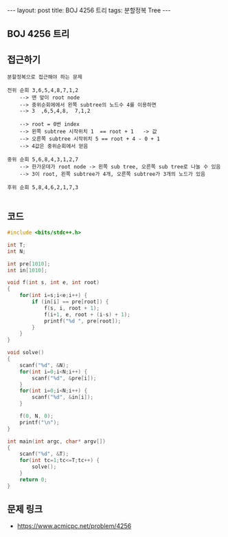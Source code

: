 #+HTML: ---
#+HTML: layout: post
#+HTML: title: BOJ 4256 트리
#+HTML: tags: 분할정복 Tree
#+HTML: ---
#+OPTIONS: ^:nil

** BOJ 4256 트리

** 접근하기
#+BEGIN_EXAMPLE
분할정복으로 접근해야 하는 문제

전위 순회 3,6,5,4,8,7,1,2   
    --> 맨 앞이 root node
    --> 중위순회에에서 왼쪽 subtree의 노드수 4를 이용하면
    --> 3  ,6,5,4,8,  7,1,2   

    --> root = 0번 index
    --> 왼쪽 subtree 시작위치 1  == root + 1   -> 값
    --> 오른쪽 subtree 시작위치 5 == root + 4 - 0 + 1
    --> 4값은 중위순회에서 얻음    

중위 순회 5,6,8,4,3,1,2,7  
    --> 한가운데가 root node -> 왼쪽 sub tree, 오른쪽 sub tree로 나눌 수 있음
    --> 3이 root, 왼쪽 subtree가 4개, 오른쪽 subtree가 3개의 노드가 있음

후위 순회 5,8,4,6,2,1,7,3

#+END_EXAMPLE

** 코드
#+BEGIN_SRC cpp
#include <bits/stdc++.h>

int T;
int N;

int pre[1010];
int in[1010];

void f(int s, int e, int root)
{
    for(int i=s;i<e;i++) {
        if (in[i] == pre[root]) {
            f(s, i, root + 1);
            f(i+1, e, root + (i-s) + 1);
            printf("%d ", pre[root]);
        }
    }
}

void solve()
{
    scanf("%d", &N);
    for(int i=0;i<N;i++) {
        scanf("%d", &pre[i]); 
    }
    for(int i=0;i<N;i++) {
        scanf("%d", &in[i]); 
    }

    f(0, N, 0);
    printf("\n");
}

int main(int argc, char* argv[])
{
    scanf("%d", &T);
    for(int tc=1;tc<=T;tc++) {
        solve();
    }
    return 0;
}
#+END_SRC

** 문제 링크
- https://www.acmicpc.net/problem/4256

